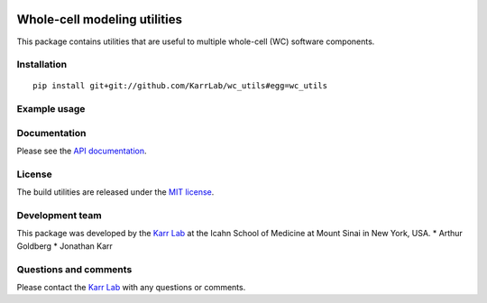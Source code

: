|PyPI package| |Documentation| |Test results| |Test coverage| |Code
analysis| |License| |Analytics|

Whole-cell modeling utilities
=============================

This package contains utilities that are useful to multiple whole-cell
(WC) software components.

Installation
------------

::

    pip install git+git://github.com/KarrLab/wc_utils#egg=wc_utils

Example usage
-------------

Documentation
-------------

Please see the `API documentation <http://docs.karrlab.org/wc_utils>`__.

License
-------

The build utilities are released under the `MIT license <LICENSE>`__.

Development team
----------------

This package was developed by the `Karr Lab <http://www.karrlab.org>`__
at the Icahn School of Medicine at Mount Sinai in New York, USA. \*
Arthur Goldberg \* Jonathan Karr

Questions and comments
----------------------

Please contact the `Karr Lab <http://www.karrlab.org>`__ with any
questions or comments.

.. |PyPI package| image:: https://img.shields.io/pypi/v/wc_utils.svg
   :target: https://pypi.python.org/pypi/wc_utils
.. |Documentation| image:: https://readthedocs.org/projects/wc-utils/badge/?version=latest
   :target: http://docs.karrlab.org/wc_utils
.. |Test results| image:: https://circleci.com/gh/KarrLab/wc_utils.svg?style=shield
   :target: https://circleci.com/gh/KarrLab/wc_utils
.. |Test coverage| image:: https://coveralls.io/repos/github/KarrLab/wc_utils/badge.svg
   :target: https://coveralls.io/github/KarrLab/wc_utils
.. |Code analysis| image:: https://api.codeclimate.com/v1/badges/8139298cdbc1e32dcde4/maintainability
   :target: https://codeclimate.com/github/KarrLab/wc_utils
.. |License| image:: https://img.shields.io/github/license/KarrLab/wc_utils.svg
   :target: LICENSE
.. |Analytics| image:: https://ga-beacon.appspot.com/UA-86759801-1/wc_utils/README.md?pixel

